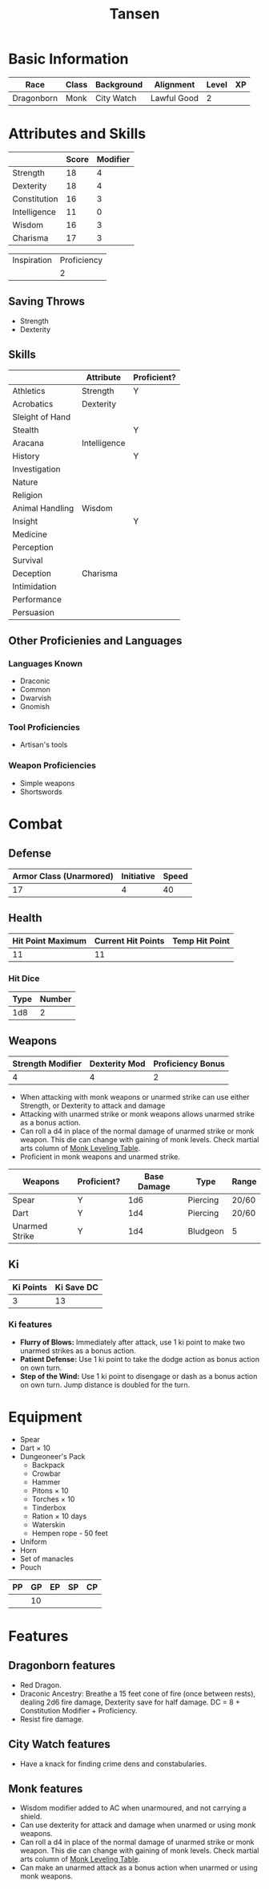 #+TITLE: Tansen
#+HTML_HEAD: <link rel="stylesheet" type="text/css" href="http://www.pirilampo.org/styles/readtheorg/css/htmlize.css"/>
#+HTML_HEAD: <link rel="stylesheet" type="text/css" href="http://www.pirilampo.org/styles/readtheorg/css/readtheorg.css"/>
#+HTML_HEAD: <script src="https://ajax.googleapis.com/ajax/libs/jquery/2.1.3/jquery.min.js"></script>
#+HTML_HEAD: <script src="https://maxcdn.bootstrapcdn.com/bootstrap/3.3.4/js/bootstrap.min.js"></script>
#+HTML_HEAD: <script type="text/javascript" src="http://www.pirilampo.org/styles/lib/js/jquery.stickytableheaders.js"></script>
#+HTML_HEAD: <script type="text/javascript" src="http://www.pirilampo.org/styles/readtheorg/js/readtheorg.js"></script>


* Basic Information
#+NAME: BASICINFO
#+ATTR_HTML: :border 2 :rules all :frame border
| Race       | Class | Background | Alignment   | Level | XP |
|------------+-------+------------+-------------+-------+----|
| Dragonborn | Monk  | City Watch | Lawful Good |     2 |    |

* Attributes and Skills
#+NAME: Attributes
#+ATTR_HTML: :border 2 :rules all :frame border
|              | Score | Modifier |
|--------------+-------+----------|
| Strength     |    18 |        4 |
| Dexterity    |    18 |        4 |
| Constitution |    16 |        3 |
| Intelligence |    11 |        0 |
| Wisdom       |    16 |        3 |
| Charisma     |    17 |        3 |
#+TBLFM: $3=floor(($2-10)/2)

#+NAME: Prof
#+ATTR_HTML: :border 2 :rules all :frame border
| Inspiration | Proficiency |
|             |           2 |

** Saving Throws
- Strength
- Dexterity

** Skills
#+NAME: Skills
#+ATTR_HTML: :border 2 :frame border
|                 | Attribute    | Proficient? |
|-----------------+--------------+-------------|
| Athletics       | Strength     | Y           |
|-----------------+--------------+-------------|
| Acrobatics      | Dexterity    |             |
| Sleight of Hand |              |             |
| Stealth         |              | Y           |
|-----------------+--------------+-------------|
| Aracana         | Intelligence |             |
| History         |              | Y           |
| Investigation   |              |             |
| Nature          |              |             |
| Religion        |              |             |
|-----------------+--------------+-------------|
| Animal Handling | Wisdom       |             |
| Insight         |              | Y           |
| Medicine        |              |             |
| Perception      |              |             |
| Survival        |              |             |
|-----------------+--------------+-------------|
| Deception       | Charisma     |             |
| Intimidation    |              |             |
| Performance     |              |             |
| Persuasion      |              |             |

** Other Proficienies and Languages

*** Languages Known
- Draconic
- Common
- Dwarvish
- Gnomish

*** Tool Proficiencies
- Artisan's tools

*** Weapon Proficiencies
- Simple weapons
- Shortswords

* Combat

** Defense

#+NAME: Defense
#+ATTR_HTML: :border 2 :frame border :rules all
| Armor Class (Unarmored) | Initiative | Speed |
|-------------------------+------------+-------|
|                      17 |          4 |    40 |
#+TBLFM: @2$1=10+remote(Attributes,@3$3)+remote(Attributes,@6$3)

** Health

#+NAME: Health
#+ATTR_HTML: :border 2 :frame border :rules all
| Hit Point Maximum | Current Hit Points | Temp Hit Point |
|-------------------+--------------------+----------------|
|                11 |                 11 |                |

*** Hit Dice

#+NAME: HD
#+ATTR_HTML: :border 2 :frame border :rules all
| Type | Number |
|------+--------|
|  1d8 |      2 |

** Weapons

#+NAME: ImpMod
#+ATTR_HTML: :border 2 :frame border :rules all
| Strength Modifier | Dexterity Mod | Proficiency Bonus |
|-------------------+---------------+-------------------|
|                 4 |             4 |                 2 |
#+TBLFM: @2$1=remote(Attributes,@2$3)::@2$2=remote(Attributes,@3$3)::@2$3=remote(Prof,@2$2)

- When attacking with monk weapons or unarmed strike can use either Strength, or
  Dexterity to attack and damage
- Attacking with unarmed strike or monk weapons allows unarmed strike as a bonus
  action.
- Can roll a d4 in place of the normal damage of unarmed strike or monk
  weapon. This die can change with gaining of monk levels. Check martial arts
  column of [[http://engl393-dnd5th.wikia.com/wiki/Monk][Monk Leveling Table]].
- Proficient in monk weapons and unarmed strike.

#+NAME: Weapons
#+ATTR_HTML: :border 2 :frame border
| Weapons        | Proficient? | Base Damage | Type     | Range |
|----------------+-------------+-------------+----------+-------|
| Spear          | Y           |         1d6 | Piercing | 20/60 |
| Dart           | Y           |         1d4 | Piercing | 20/60 |
| Unarmed Strike | Y           |         1d4 | Bludgeon | 5     |
#+TBLFM: @4$2=remote(Attributes,@3$3)

** Ki

#+NAME: Ki
#+ATTR_HTML: :border 2 :frame border :rules all
| Ki Points | Ki Save DC |
|-----------+------------|
|         3 |         13 |
#+TBLFM: @2$2=8+remote(Prof,@2$2)+remote(Attributes,@6$3)

*** Ki features
- *Flurry of Blows:* Immediately after attack, use 1 ki point to make two unarmed
  strikes as a bonus action.
- *Patient Defense:* Use 1 ki point to take the dodge action as bonus action on
  own turn.
- *Step of the Wind:* Use 1 ki point to disengage or dash as a bonus action on own
  turn. Jump distance is doubled for the turn.

* Equipment
- Spear
- Dart × 10
- Dungeoneer's Pack
  + Backpack
  + Crowbar
  + Hammer
  + Pitons × 10
  + Torches × 10
  + Tinderbox
  + Ration × 10 days
  + Waterskin
  + Hempen rope - 50 feet
- Uniform
- Horn
- Set of manacles
- Pouch

#+NAME: Coin
#+ATTR_HTML: :border 2 :frame border :rules all
| PP | GP | EP | SP | CP |
|----+----+----+----+----|
|    | 10 |    |    |    |

* Features

** Dragonborn features
- Red Dragon.
- Draconic Ancestry: Breathe a 15 feet cone of fire (once between rests),
  dealing 2d6 fire damage, Dexterity save for half damage. DC  = 8 +
  Constitution Modifier + Proficiency.
- Resist fire damage.

** City Watch features
- Have a knack for finding crime dens and constabularies.

** Monk features
- Wisdom modifier added to AC when unarmoured, and not carrying a shield.
- Can use dexterity for attack and damage when unarmed or using monk
  weapons. 
- Can roll a d4 in place of the normal damage of unarmed strike or monk
  weapon. This die can change with gaining of monk levels. Check martial arts
  column of [[http://engl393-dnd5th.wikia.com/wiki/Monk][Monk Leveling Table]].
- Can make an unarmed attack as a bonus action when unarmed or using monk
  weapons.
